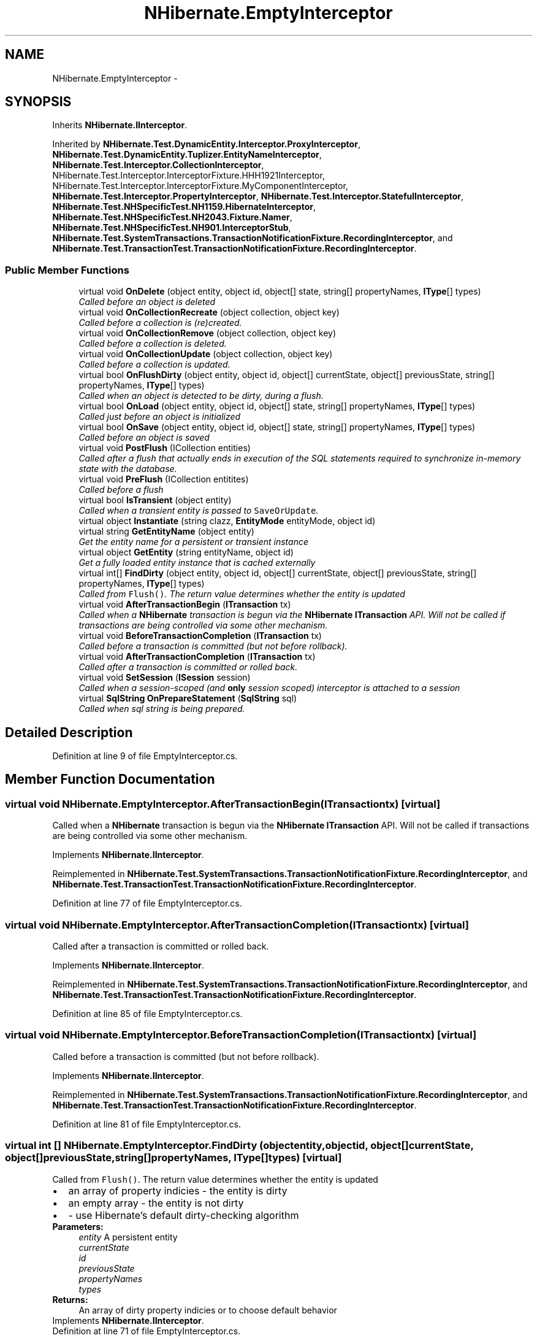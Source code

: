 .TH "NHibernate.EmptyInterceptor" 3 "Fri Jul 5 2013" "Version 1.0" "HSA.InfoSys" \" -*- nroff -*-
.ad l
.nh
.SH NAME
NHibernate.EmptyInterceptor \- 
.SH SYNOPSIS
.br
.PP
.PP
Inherits \fBNHibernate\&.IInterceptor\fP\&.
.PP
Inherited by \fBNHibernate\&.Test\&.DynamicEntity\&.Interceptor\&.ProxyInterceptor\fP, \fBNHibernate\&.Test\&.DynamicEntity\&.Tuplizer\&.EntityNameInterceptor\fP, \fBNHibernate\&.Test\&.Interceptor\&.CollectionInterceptor\fP, NHibernate\&.Test\&.Interceptor\&.InterceptorFixture\&.HHH1921Interceptor, NHibernate\&.Test\&.Interceptor\&.InterceptorFixture\&.MyComponentInterceptor, \fBNHibernate\&.Test\&.Interceptor\&.PropertyInterceptor\fP, \fBNHibernate\&.Test\&.Interceptor\&.StatefulInterceptor\fP, \fBNHibernate\&.Test\&.NHSpecificTest\&.NH1159\&.HibernateInterceptor\fP, \fBNHibernate\&.Test\&.NHSpecificTest\&.NH2043\&.Fixture\&.Namer\fP, \fBNHibernate\&.Test\&.NHSpecificTest\&.NH901\&.InterceptorStub\fP, \fBNHibernate\&.Test\&.SystemTransactions\&.TransactionNotificationFixture\&.RecordingInterceptor\fP, and \fBNHibernate\&.Test\&.TransactionTest\&.TransactionNotificationFixture\&.RecordingInterceptor\fP\&.
.SS "Public Member Functions"

.in +1c
.ti -1c
.RI "virtual void \fBOnDelete\fP (object entity, object id, object[] state, string[] propertyNames, \fBIType\fP[] types)"
.br
.RI "\fICalled before an object is deleted \fP"
.ti -1c
.RI "virtual void \fBOnCollectionRecreate\fP (object collection, object key)"
.br
.RI "\fICalled before a collection is (re)created\&.\fP"
.ti -1c
.RI "virtual void \fBOnCollectionRemove\fP (object collection, object key)"
.br
.RI "\fICalled before a collection is deleted\&.\fP"
.ti -1c
.RI "virtual void \fBOnCollectionUpdate\fP (object collection, object key)"
.br
.RI "\fICalled before a collection is updated\&.\fP"
.ti -1c
.RI "virtual bool \fBOnFlushDirty\fP (object entity, object id, object[] currentState, object[] previousState, string[] propertyNames, \fBIType\fP[] types)"
.br
.RI "\fICalled when an object is detected to be dirty, during a flush\&. \fP"
.ti -1c
.RI "virtual bool \fBOnLoad\fP (object entity, object id, object[] state, string[] propertyNames, \fBIType\fP[] types)"
.br
.RI "\fICalled just before an object is initialized \fP"
.ti -1c
.RI "virtual bool \fBOnSave\fP (object entity, object id, object[] state, string[] propertyNames, \fBIType\fP[] types)"
.br
.RI "\fICalled before an object is saved \fP"
.ti -1c
.RI "virtual void \fBPostFlush\fP (ICollection entities)"
.br
.RI "\fICalled after a flush that actually ends in execution of the SQL statements required to synchronize in-memory state with the database\&. \fP"
.ti -1c
.RI "virtual void \fBPreFlush\fP (ICollection entitites)"
.br
.RI "\fICalled before a flush \fP"
.ti -1c
.RI "virtual bool \fBIsTransient\fP (object entity)"
.br
.RI "\fICalled when a transient entity is passed to \fCSaveOrUpdate\fP\&. \fP"
.ti -1c
.RI "virtual object \fBInstantiate\fP (string clazz, \fBEntityMode\fP entityMode, object id)"
.br
.ti -1c
.RI "virtual string \fBGetEntityName\fP (object entity)"
.br
.RI "\fIGet the entity name for a persistent or transient instance\fP"
.ti -1c
.RI "virtual object \fBGetEntity\fP (string entityName, object id)"
.br
.RI "\fIGet a fully loaded entity instance that is cached externally\fP"
.ti -1c
.RI "virtual int[] \fBFindDirty\fP (object entity, object id, object[] currentState, object[] previousState, string[] propertyNames, \fBIType\fP[] types)"
.br
.RI "\fICalled from \fCFlush()\fP\&. The return value determines whether the entity is updated \fP"
.ti -1c
.RI "virtual void \fBAfterTransactionBegin\fP (\fBITransaction\fP tx)"
.br
.RI "\fICalled when a \fBNHibernate\fP transaction is begun via the \fBNHibernate\fP \fBITransaction\fP API\&. Will not be called if transactions are being controlled via some other mechanism\&. \fP"
.ti -1c
.RI "virtual void \fBBeforeTransactionCompletion\fP (\fBITransaction\fP tx)"
.br
.RI "\fICalled before a transaction is committed (but not before rollback)\&. \fP"
.ti -1c
.RI "virtual void \fBAfterTransactionCompletion\fP (\fBITransaction\fP tx)"
.br
.RI "\fICalled after a transaction is committed or rolled back\&. \fP"
.ti -1c
.RI "virtual void \fBSetSession\fP (\fBISession\fP session)"
.br
.RI "\fICalled when a session-scoped (and \fBonly\fP session scoped) interceptor is attached to a session \fP"
.ti -1c
.RI "virtual \fBSqlString\fP \fBOnPrepareStatement\fP (\fBSqlString\fP sql)"
.br
.RI "\fICalled when sql string is being prepared\&. \fP"
.in -1c
.SH "Detailed Description"
.PP 
Definition at line 9 of file EmptyInterceptor\&.cs\&.
.SH "Member Function Documentation"
.PP 
.SS "virtual void NHibernate\&.EmptyInterceptor\&.AfterTransactionBegin (\fBITransaction\fPtx)\fC [virtual]\fP"

.PP
Called when a \fBNHibernate\fP transaction is begun via the \fBNHibernate\fP \fBITransaction\fP API\&. Will not be called if transactions are being controlled via some other mechanism\&. 
.PP
Implements \fBNHibernate\&.IInterceptor\fP\&.
.PP
Reimplemented in \fBNHibernate\&.Test\&.SystemTransactions\&.TransactionNotificationFixture\&.RecordingInterceptor\fP, and \fBNHibernate\&.Test\&.TransactionTest\&.TransactionNotificationFixture\&.RecordingInterceptor\fP\&.
.PP
Definition at line 77 of file EmptyInterceptor\&.cs\&.
.SS "virtual void NHibernate\&.EmptyInterceptor\&.AfterTransactionCompletion (\fBITransaction\fPtx)\fC [virtual]\fP"

.PP
Called after a transaction is committed or rolled back\&. 
.PP
Implements \fBNHibernate\&.IInterceptor\fP\&.
.PP
Reimplemented in \fBNHibernate\&.Test\&.SystemTransactions\&.TransactionNotificationFixture\&.RecordingInterceptor\fP, and \fBNHibernate\&.Test\&.TransactionTest\&.TransactionNotificationFixture\&.RecordingInterceptor\fP\&.
.PP
Definition at line 85 of file EmptyInterceptor\&.cs\&.
.SS "virtual void NHibernate\&.EmptyInterceptor\&.BeforeTransactionCompletion (\fBITransaction\fPtx)\fC [virtual]\fP"

.PP
Called before a transaction is committed (but not before rollback)\&. 
.PP
Implements \fBNHibernate\&.IInterceptor\fP\&.
.PP
Reimplemented in \fBNHibernate\&.Test\&.SystemTransactions\&.TransactionNotificationFixture\&.RecordingInterceptor\fP, and \fBNHibernate\&.Test\&.TransactionTest\&.TransactionNotificationFixture\&.RecordingInterceptor\fP\&.
.PP
Definition at line 81 of file EmptyInterceptor\&.cs\&.
.SS "virtual int [] NHibernate\&.EmptyInterceptor\&.FindDirty (objectentity, objectid, object[]currentState, object[]previousState, string[]propertyNames, \fBIType\fP[]types)\fC [virtual]\fP"

.PP
Called from \fCFlush()\fP\&. The return value determines whether the entity is updated 
.PD 0

.IP "\(bu" 2
an array of property indicies - the entity is dirty 
.IP "\(bu" 2
an empty array - the entity is not dirty 
.IP "\(bu" 2
- use Hibernate's default dirty-checking algorithm 
.PP
.PP
\fBParameters:\fP
.RS 4
\fIentity\fP A persistent entity
.br
\fIcurrentState\fP 
.br
\fIid\fP 
.br
\fIpreviousState\fP 
.br
\fIpropertyNames\fP 
.br
\fItypes\fP 
.RE
.PP
\fBReturns:\fP
.RS 4
An array of dirty property indicies or  to choose default behavior
.RE
.PP

.PP
Implements \fBNHibernate\&.IInterceptor\fP\&.
.PP
Definition at line 71 of file EmptyInterceptor\&.cs\&.
.SS "virtual object NHibernate\&.EmptyInterceptor\&.GetEntity (stringentityName, objectid)\fC [virtual]\fP"

.PP
Get a fully loaded entity instance that is cached externally
.PP
\fBParameters:\fP
.RS 4
\fIentityName\fP the name of the entity 
.br
\fIid\fP the instance identifier 
.RE
.PP
\fBReturns:\fP
.RS 4
a fully initialized entity 
.RE
.PP

.PP
Implements \fBNHibernate\&.IInterceptor\fP\&.
.PP
Definition at line 66 of file EmptyInterceptor\&.cs\&.
.SS "virtual string NHibernate\&.EmptyInterceptor\&.GetEntityName (objectentity)\fC [virtual]\fP"

.PP
Get the entity name for a persistent or transient instance
.PP
\fBParameters:\fP
.RS 4
\fIentity\fP an entity instance 
.RE
.PP
\fBReturns:\fP
.RS 4
the name of the entity 
.RE
.PP

.PP
Implements \fBNHibernate\&.IInterceptor\fP\&.
.PP
Reimplemented in \fBNHibernate\&.Test\&.NHSpecificTest\&.NH2043\&.Fixture\&.Namer\fP, \fBNHibernate\&.Test\&.DynamicEntity\&.Interceptor\&.ProxyInterceptor\fP, and \fBNHibernate\&.Test\&.DynamicEntity\&.Tuplizer\&.EntityNameInterceptor\fP\&.
.PP
Definition at line 61 of file EmptyInterceptor\&.cs\&.
.SS "virtual bool NHibernate\&.EmptyInterceptor\&.IsTransient (objectentity)\fC [virtual]\fP"

.PP
Called when a transient entity is passed to \fCSaveOrUpdate\fP\&. The return value determines if the object is saved 
.PD 0

.IP "\(bu" 2
- the entity is passed to \fCSave()\fP, resulting in an \fCINSERT\fP 
.IP "\(bu" 2
- the entity is passed to \fCUpdate()\fP, resulting in an \fCUPDATE\fP 
.IP "\(bu" 2
- Hibernate uses the \fCunsaved-value\fP mapping to determine if the object is unsaved 
.PP
.PP
\fBParameters:\fP
.RS 4
\fIentity\fP A transient entity
.RE
.PP
\fBReturns:\fP
.RS 4
Boolean or  to choose default behaviour
.RE
.PP

.PP
Implements \fBNHibernate\&.IInterceptor\fP\&.
.PP
Definition at line 51 of file EmptyInterceptor\&.cs\&.
.SS "virtual void NHibernate\&.EmptyInterceptor\&.OnCollectionRecreate (objectcollection, objectkey)\fC [virtual]\fP"

.PP
Called before a collection is (re)created\&.
.PP
Implements \fBNHibernate\&.IInterceptor\fP\&.
.PP
Definition at line 15 of file EmptyInterceptor\&.cs\&.
.SS "virtual void NHibernate\&.EmptyInterceptor\&.OnCollectionRemove (objectcollection, objectkey)\fC [virtual]\fP"

.PP
Called before a collection is deleted\&.
.PP
Implements \fBNHibernate\&.IInterceptor\fP\&.
.PP
Definition at line 19 of file EmptyInterceptor\&.cs\&.
.SS "virtual void NHibernate\&.EmptyInterceptor\&.OnCollectionUpdate (objectcollection, objectkey)\fC [virtual]\fP"

.PP
Called before a collection is updated\&.
.PP
Implements \fBNHibernate\&.IInterceptor\fP\&.
.PP
Definition at line 23 of file EmptyInterceptor\&.cs\&.
.SS "virtual void NHibernate\&.EmptyInterceptor\&.OnDelete (objectentity, objectid, object[]state, string[]propertyNames, \fBIType\fP[]types)\fC [virtual]\fP"

.PP
Called before an object is deleted 
.PP
\fBParameters:\fP
.RS 4
\fIentity\fP 
.br
\fIid\fP 
.br
\fIpropertyNames\fP 
.br
\fIstate\fP 
.br
\fItypes\fP 
.RE
.PP
.PP
It is not recommended that the interceptor modify the \fCstate\fP\&. 
.PP
Implements \fBNHibernate\&.IInterceptor\fP\&.
.PP
Definition at line 11 of file EmptyInterceptor\&.cs\&.
.SS "virtual bool NHibernate\&.EmptyInterceptor\&.OnFlushDirty (objectentity, objectid, object[]currentState, object[]previousState, string[]propertyNames, \fBIType\fP[]types)\fC [virtual]\fP"

.PP
Called when an object is detected to be dirty, during a flush\&. 
.PP
\fBParameters:\fP
.RS 4
\fIcurrentState\fP 
.br
\fIentity\fP 
.br
\fIid\fP 
.br
\fIpreviousState\fP 
.br
\fIpropertyNames\fP 
.br
\fItypes\fP 
.RE
.PP
.PP
The interceptor may modify the detected \fCcurrentState\fP, which will be propagated to both the database and the persistent object\&. Note that all flushes end in an actual synchronization with the database, in which as the new \fCcurrentState\fP will be propagated to the object, but not necessarily (immediately) to the database\&. It is strongly recommended that the interceptor \fBnot\fP modify the \fCpreviousState\fP\&. 
.PP
\fBReturns:\fP
.RS 4
if the user modified the \fCcurrentState\fP in any way
.RE
.PP

.PP
Implements \fBNHibernate\&.IInterceptor\fP\&.
.PP
Reimplemented in \fBNHibernate\&.Test\&.NHSpecificTest\&.NH901\&.InterceptorStub\fP, \fBNHibernate\&.Test\&.Interceptor\&.StatefulInterceptor\fP, \fBNHibernate\&.Test\&.NHSpecificTest\&.NH1159\&.HibernateInterceptor\fP, \fBNHibernate\&.Test\&.Interceptor\&.PropertyInterceptor\fP, and \fBNHibernate\&.Test\&.Interceptor\&.CollectionInterceptor\fP\&.
.PP
Definition at line 27 of file EmptyInterceptor\&.cs\&.
.SS "virtual bool NHibernate\&.EmptyInterceptor\&.OnLoad (objectentity, objectid, object[]state, string[]propertyNames, \fBIType\fP[]types)\fC [virtual]\fP"

.PP
Called just before an object is initialized 
.PP
\fBParameters:\fP
.RS 4
\fIentity\fP 
.br
\fIid\fP 
.br
\fIpropertyNames\fP 
.br
\fIstate\fP 
.br
\fItypes\fP 
.RE
.PP
.PP
The interceptor may change the \fCstate\fP, which will be propagated to the persistent object\&. Note that when this method is called, \fCentity\fP will be an empty uninitialized instance of the class\&.
.PP
\fBReturns:\fP
.RS 4
if the user modified the \fCstate\fP in any way
.RE
.PP

.PP
Implements \fBNHibernate\&.IInterceptor\fP\&.
.PP
Definition at line 33 of file EmptyInterceptor\&.cs\&.
.SS "virtual \fBSqlString\fP NHibernate\&.EmptyInterceptor\&.OnPrepareStatement (\fBSqlString\fPsql)\fC [virtual]\fP"

.PP
Called when sql string is being prepared\&. 
.PP
\fBParameters:\fP
.RS 4
\fIsql\fP sql to be prepared 
.RE
.PP
\fBReturns:\fP
.RS 4
original or modified sql 
.RE
.PP

.PP
Implements \fBNHibernate\&.IInterceptor\fP\&.
.PP
Definition at line 93 of file EmptyInterceptor\&.cs\&.
.SS "virtual bool NHibernate\&.EmptyInterceptor\&.OnSave (objectentity, objectid, object[]state, string[]propertyNames, \fBIType\fP[]types)\fC [virtual]\fP"

.PP
Called before an object is saved 
.PP
\fBParameters:\fP
.RS 4
\fIentity\fP 
.br
\fIid\fP 
.br
\fIpropertyNames\fP 
.br
\fIstate\fP 
.br
\fItypes\fP 
.RE
.PP
.PP
The interceptor may modify the \fCstate\fP, which will be used for the SQL \fCINSERT\fP and propagated to the persistent object 
.PP
\fBReturns:\fP
.RS 4
if the user modified the \fCstate\fP in any way
.RE
.PP

.PP
Implements \fBNHibernate\&.IInterceptor\fP\&.
.PP
Reimplemented in \fBNHibernate\&.Test\&.Interceptor\&.PropertyInterceptor\fP, \fBNHibernate\&.Test\&.Interceptor\&.CollectionInterceptor\fP, and \fBNHibernate\&.Test\&.Interceptor\&.StatefulInterceptor\fP\&.
.PP
Definition at line 38 of file EmptyInterceptor\&.cs\&.
.SS "virtual void NHibernate\&.EmptyInterceptor\&.PostFlush (ICollectionentities)\fC [virtual]\fP"

.PP
Called after a flush that actually ends in execution of the SQL statements required to synchronize in-memory state with the database\&. 
.PP
\fBParameters:\fP
.RS 4
\fIentities\fP The entitites
.RE
.PP

.PP
Implements \fBNHibernate\&.IInterceptor\fP\&.
.PP
Reimplemented in \fBNHibernate\&.Test\&.Interceptor\&.StatefulInterceptor\fP\&.
.PP
Definition at line 43 of file EmptyInterceptor\&.cs\&.
.SS "virtual void NHibernate\&.EmptyInterceptor\&.PreFlush (ICollectionentities)\fC [virtual]\fP"

.PP
Called before a flush 
.PP
\fBParameters:\fP
.RS 4
\fIentities\fP The entities
.RE
.PP

.PP
Implements \fBNHibernate\&.IInterceptor\fP\&.
.PP
Definition at line 47 of file EmptyInterceptor\&.cs\&.
.SS "virtual void NHibernate\&.EmptyInterceptor\&.SetSession (\fBISession\fPsession)\fC [virtual]\fP"

.PP
Called when a session-scoped (and \fBonly\fP session scoped) interceptor is attached to a session session-scoped-interceptor is an instance of the interceptor used only for one session\&. The use of singleton-interceptor may cause problems in multi-thread scenario\&. 
.PP
\fBSee Also:\fP
.RS 4
\fBISessionFactory\&.OpenSession(IInterceptor)\fP, \fBISessionFactory\&.OpenSession(IDbConnection,IInterceptor)\fP
.PP
.RE
.PP

.PP
Implements \fBNHibernate\&.IInterceptor\fP\&.
.PP
Reimplemented in \fBNHibernate\&.Test\&.Interceptor\&.StatefulInterceptor\fP\&.
.PP
Definition at line 89 of file EmptyInterceptor\&.cs\&.

.SH "Author"
.PP 
Generated automatically by Doxygen for HSA\&.InfoSys from the source code\&.
